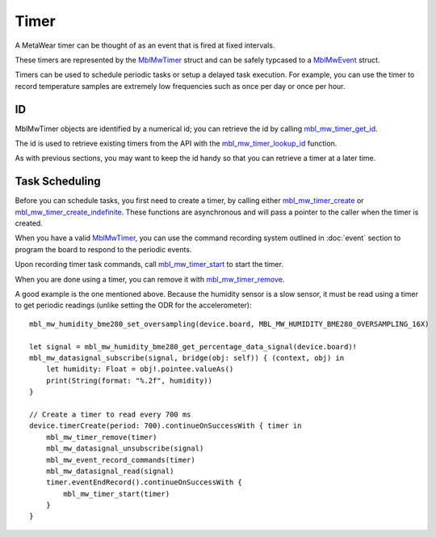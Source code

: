 .. highlight:: swift

Timer
=====
A MetaWear timer can be thought of as an event that is fired at fixed intervals.  

These timers are represented by the 
`MblMwTimer <https://mbientlab.com/docs/metawear/cpp/latest/timer__fwd_8h.html#ac32a834c8b7bc7230ce6947425f43926>`_ struct and can be safely typcased to a 
`MblMwEvent <https://mbientlab.com/docs/metawear/cpp/latest/event__fwd_8h.html#a569b89edd88766619bb41a2471743695>`_ struct.  

Timers can be used to schedule periodic tasks or setup a delayed task execution. For example, you can use the timer to record temperature samples are extremely low frequencies such as once per day or once per hour.

ID
--
MblMwTimer objects are identified by a numerical id; you can retrieve the id by calling 
`mbl_mw_timer_get_id <https://mbientlab.com/docs/metawear/cpp/latest/timer_8h.html#a695e95e035825b626b78416b5df5611e>`_.  

The id is used to retrieve existing timers from the API with the 
`mbl_mw_timer_lookup_id <https://mbientlab.com/docs/metawear/cpp/latest/timer_8h.html#a84d84562f66090e61061b67321c22961>`_ function.

As with previous sections, you may want to keep the id handy so that you can retrieve a timer at a later time.

Task Scheduling
---------------
Before you can schedule tasks, you first need to create a timer, by calling either 
`mbl_mw_timer_create <https://mbientlab.com/docs/metawear/cpp/latest/timer_8h.html#a749457dc6c8a181990367d8b1f92284c>`_ or 
`mbl_mw_timer_create_indefinite <https://mbientlab.com/docs/metawear/cpp/latest/timer_8h.html#ae6a58f97ba8e443aec84769a9cc84453>`_.  These functions are asynchronous and 
will pass a pointer to the caller when the timer is created.  

When you have a valid `MblMwTimer <https://mbientlab.com/docs/metawear/cpp/latest/timer__fwd_8h.html#ac32a834c8b7bc7230ce6947425f43926>`_, you can use the command recording system outlined in 
:doc:`event` section to program the board to respond to the periodic events.  

Upon recording timer task commands, call 
`mbl_mw_timer_start <https://mbientlab.com/docs/metawear/cpp/latest/timer_8h.html#a90455d9e29548c1332ef7ad9db46c50e>`_ to start the timer.

When you are done using a timer, you can remove it with 
`mbl_mw_timer_remove <https://mbientlab.com/docs/metawear/cpp/latest/timer_8h.html#a96d102b4f39a46ccbaf8ee5a37a2a55e>`_. 

A good example is the one mentioned above. Because the humidity sensor is a slow sensor, it must be read using a timer to get periodic readings (unlike setting the ODR for the accelerometer):

::

    mbl_mw_humidity_bme280_set_oversampling(device.board, MBL_MW_HUMIDITY_BME280_OVERSAMPLING_16X)
    
    let signal = mbl_mw_humidity_bme280_get_percentage_data_signal(device.board)!
    mbl_mw_datasignal_subscribe(signal, bridge(obj: self)) { (context, obj) in
        let humidity: Float = obj!.pointee.valueAs()
        print(String(format: "%.2f", humidity))
    }

    // Create a timer to read every 700 ms
    device.timerCreate(period: 700).continueOnSuccessWith { timer in
        mbl_mw_timer_remove(timer)
        mbl_mw_datasignal_unsubscribe(signal)
        mbl_mw_event_record_commands(timer)
        mbl_mw_datasignal_read(signal)
        timer.eventEndRecord().continueOnSuccessWith {
            mbl_mw_timer_start(timer)
        }
    }